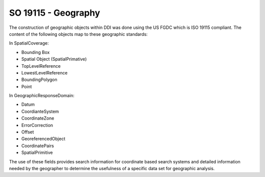SO 19115 - Geography
---------------------

The construction of geographic objects within DDI was done using the US
FGDC which is ISO 19115 compliant. The content of the following objects
map to these geographic standards:

In SpatialCoverage:

-  Bounding Box

-  Spatial Object (SpatialPrimative)

-  TopLevelReference

-  LowestLevelReference

-  BoundingPolygon

-  Point

In GeographicResponseDomain:

-  Datum

-  CoordianteSystem

-  CoordinateZone

-  ErrorCorrection

-  Offset

-  GeoreferencedObject

-  CoordinatePairs

-  SpatialPrimitive

The use of these fields provides search information for coordinate based
search systems and detailed information needed by the geographer to
determine the usefulness of a specific data set for geographic analysis.